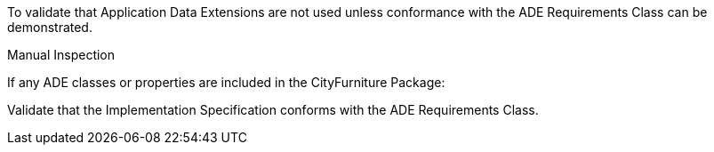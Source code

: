 [[ats_cityfurniture_ade_use]]
[requirement,type="abstracttest",label="/ats/cityfurniture/ade/use",subject='<<req_cityfurniture_ade_use,/req/cityfurniture/ade_use>>']
====
[.component,class=test-purpose]
--
To validate that Application Data Extensions are not used unless conformance with the ADE Requirements Class can be demonstrated.
--

[.component,class=test method type]
--
Manual Inspection
--

[.component,class=test method]
=====

[.component,class=step]
======
If any ADE classes or properties are included in the CityFurniture Package:

[.component,class=step]
--
Validate that the Implementation Specification conforms with the ADE Requirements Class.
--
======
=====
====
